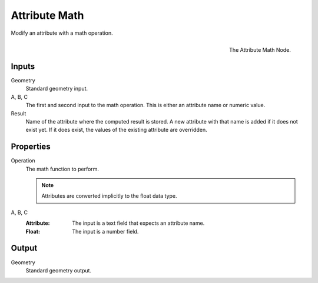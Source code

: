.. index:: Geometry Nodes; Attribute Math
.. _bpy.types.GeometryNodeAttributeMath:

**************
Attribute Math
**************

Modify an attribute with a math operation.

.. figure:: /images/modeling_geometry-nodes_attribute_attribute-math_node.png
   :align: right

   The Attribute Math Node.


Inputs
======

Geometry
   Standard geometry input.

A, B, C
   The first and second input to the math operation.
   This is either an attribute name or numeric value.

Result
   Name of the attribute where the computed result is stored.
   A new attribute with that name is added if it does not exist yet.
   If it does exist, the values of the existing attribute are overridden.


Properties
==========

Operation
   The math function to perform.

   .. note::

      Attributes are converted implicitly to the float data type.

A, B, C
   :Attribute: The input is a text field that expects an attribute name.
   :Float: The input is a number field.


Output
======

Geometry
   Standard geometry output.
